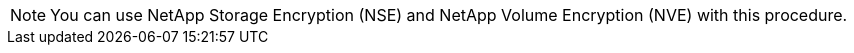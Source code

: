 NOTE: You can use NetApp Storage Encryption (NSE) and NetApp Volume Encryption (NVE) with this procedure.

//This reuse file is used in the following files:
// -- upgrade-arl-auto-app/deciding_whether_to_use_the_aggregate_relocation_guide.adoc
// -- upgrade-arl-manual-app/decide_to_use_arl_guide.adoc
